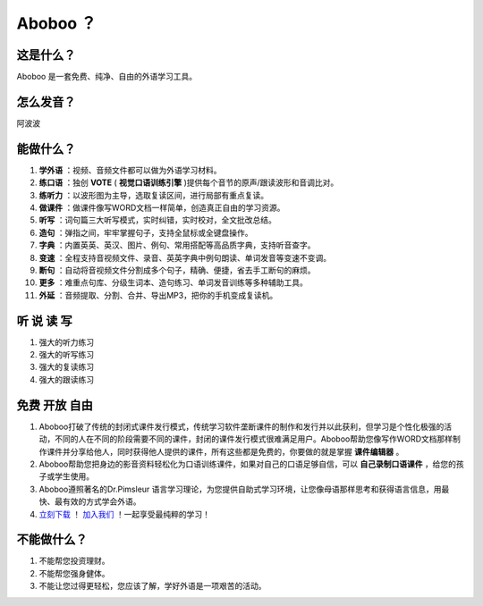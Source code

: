 ==================
Aboboo ？
==================

这是什么？
==================
Aboboo 是一套免费、纯净、自由的外语学习工具。


怎么发音？
==================
阿波波

能做什么？
====================
1. **学外语** ：视频、音频文件都可以做为外语学习材料。
2. **练口语** ：独创 **VOTE** ( **视觉口语训练引擎** )提供每个音节的原声/跟读波形和音调比对。
3. **练听力** ：以波形图为主导，选取复读区间，进行局部有重点复读。
4. **做课件** ：做课件像写WORD文档一样简单，创造真正自由的学习资源。
5. **听写** ：词句篇三大听写模式，实时纠错，实时校对，全文批改总结。
6. **造句** ：弹指之间，牢牢掌握句子，支持全鼠标或全键盘操作。
7. **字典** ：内置英英、英汉、图片、例句、常用搭配等高品质字典，支持听音查字。
8. **变速** ：全程支持音视频文件、录音、英英字典中例句朗读、单词发音等变速不变调。
9. **断句** ：自动将音视频文件分割成多个句子，精确、便捷，省去手工断句的麻烦。
10. **更多** ：难重点句库、分级生词本、造句练习、单词发音训练等多种辅助工具。
11. **外延** ：音频提取、分割、合并、导出MP3，把你的手机变成复读机。

听 说 读 写
========================
1. 强大的听力练习
2. 强大的听写练习
3. 强大的复读练习
4. 强大的跟读练习


免费 开放 自由
========================
1. Aboboo打破了传统的封闭式课件发行模式，传统学习软件垄断课件的制作和发行并以此获利，但学习是个性化极强的活动，不同的人在不同的阶段需要不同的课件，封闭的课件发行模式很难满足用户。Aboboo帮助您像写作WORD文档那样制作课件并分享给他人，同时获得他人提供的课件，所有这些都是免费的，你要做的就是掌握 **课件编辑器** 。
2. Aboboo帮助您把身边的影音资料轻松化为口语训练课件，如果对自己的口语足够自信，可以 **自己录制口语课件** ，给您的孩子或学生使用。
3. Aboboo遵照著名的Dr.Pimsleur 语言学习理论，为您提供自助式学习环境，让您像母语那样思考和获得语言信息，用最快、最有效的方式学会外语。
4. `立刻下载 <http://aboboo.com/download/>`_ ！ `加入我们 <http://aboboo.com/account/signup/>`_ ！一起享受最纯粹的学习！

不能做什么？
======================
1. 不能帮您投资理财。
2. 不能帮您强身健体。
3. 不能让您过得更轻松，您应该了解，学好外语是一项艰苦的活动。

